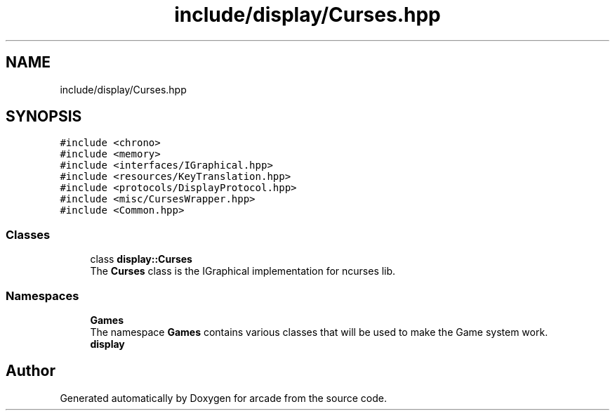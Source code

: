 .TH "include/display/Curses.hpp" 3 "Sun Apr 11 2021" "arcade" \" -*- nroff -*-
.ad l
.nh
.SH NAME
include/display/Curses.hpp
.SH SYNOPSIS
.br
.PP
\fC#include <chrono>\fP
.br
\fC#include <memory>\fP
.br
\fC#include <interfaces/IGraphical\&.hpp>\fP
.br
\fC#include <resources/KeyTranslation\&.hpp>\fP
.br
\fC#include <protocols/DisplayProtocol\&.hpp>\fP
.br
\fC#include <misc/CursesWrapper\&.hpp>\fP
.br
\fC#include <Common\&.hpp>\fP
.br

.SS "Classes"

.in +1c
.ti -1c
.RI "class \fBdisplay::Curses\fP"
.br
.RI "The \fBCurses\fP class is the IGraphical implementation for ncurses lib\&. "
.in -1c
.SS "Namespaces"

.in +1c
.ti -1c
.RI " \fBGames\fP"
.br
.RI "The namespace \fBGames\fP contains various classes that will be used to make the Game system work\&. "
.ti -1c
.RI " \fBdisplay\fP"
.br
.in -1c
.SH "Author"
.PP 
Generated automatically by Doxygen for arcade from the source code\&.
